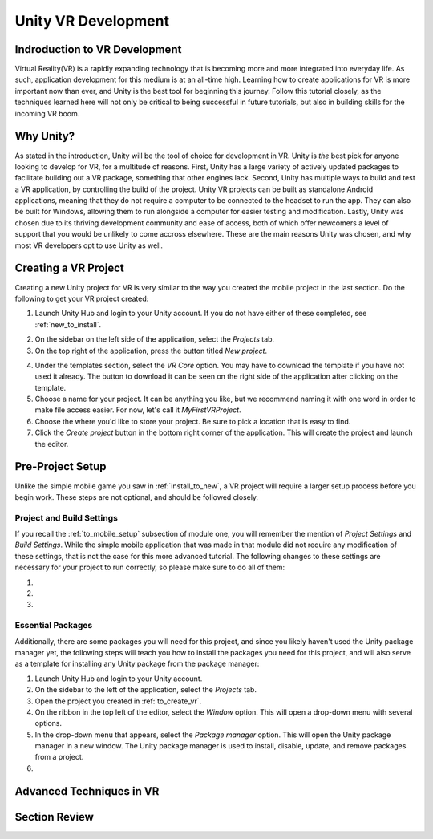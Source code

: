 ====================
Unity VR Development
====================

--------------------------------
Indroduction to VR Development
--------------------------------

Virtual Reality(VR) is a rapidly expanding technology that is becoming more and more integrated into everyday life. As such, application development for this medium is at an all-time high. Learning how to create applications for VR is more important now than ever, and Unity is the best tool for beginning this journey. Follow this tutorial closely, as the techniques learned here will not only be critical to being successful in future tutorials, but also in building skills for the incoming VR boom.

-----------
Why Unity?
-----------

.. image:: ../../images/UnityLogo.png
  :width: 400
  :alt: An Image of the Unity loo.

As stated in the introduction, Unity will be the tool of choice for development in VR. Unity is *the* best pick for anyone looking to develop for VR, for a multitude of reasons. First, Unity has a large variety of actively updated packages to facilitate building out a VR package, something that other engines lack. Second, Unity has multiple ways to build and test a VR application, by controlling the build of the project. Unity VR projects can be built as standalone Android applications, meaning that they do not require a computer to be connected to the headset to run the app. They can also be built for Windows, allowing them to run alongside a computer for easier testing and modification. Lastly, Unity was chosen due to its thriving development community and ease of access, both of which offer newcomers a level of support that you would be unlikely to come accross elsewhere. These are the main reasons Unity was chosen, and why most VR developers opt to use Unity as well.

.. _to_create_vr:
----------------------
Creating a VR Project
----------------------

Creating a new Unity project for VR is very similar to the way you created the mobile project in the last section. Do the following to get your VR project created:

.. image:: ../../images/UnityLogin.png
  :width: 400
  :alt: An Image of the Unity login screen.

1. Launch Unity Hub and login to your Unity account. If you do not have either of these completed, see :ref:`new_to_install`.

.. image:: ../../images/EmptyProjects.png
  :width: 400
  :alt: An Image of the projects tab in Unity Hub.

2. On the sidebar on the left side of the application, select the *Projects* tab.

3. On the top right of the application, press the button titled *New project*.

.. image:: ../../images/NewVRProject.png
  :width: 400
  :alt: An Image of a 2D Mobile template for a project in Unity Hub.

4. Under the templates section, select the *VR Core* option. You may have to download the template if you have not used it already. The button to download it can be seen on the right side of the application after clicking on the template.

5. Choose a name for your project. It can be anything you like, but we recommend naming it with one word in order to make file access easier. For now, let's call it *MyFirstVRProject*.

6. Choose the where you'd like to store your project. Be sure to pick a location that is easy to find.

7. Click the *Create project* button in the bottom right corner of the application. This will create the project and launch the editor.

-------------------
Pre-Project Setup
-------------------

Unlike the simple mobile game you saw in :ref:`install_to_new`, a VR project will require a larger setup process before you begin work. These steps are not optional, and should be followed closely.


^^^^^^^^^^^^^^^^^^^^^^^^^^
Project and Build Settings
^^^^^^^^^^^^^^^^^^^^^^^^^^

If you recall the :ref:`to_mobile_setup` subsection of module one, you will remember the mention of *Project Settings* and *Build Settings*. While the simple mobile application that was made in that module did not require any modification of these settings, that is not the case for this more advanced tutorial. The following changes to these settings are necessary for your project to run correctly, so please make sure to do all of them:

#.

#.

#.

^^^^^^^^^^^^^^^^^^^^
Essential Packages
^^^^^^^^^^^^^^^^^^^^

Additionally, there are some packages you will need for this project, and since you likely haven't used the Unity package manager yet, the following steps will teach you how to install the packages you need for this project, and will also serve as a template for installing any Unity package from the package manager:

1. Launch Unity Hub and login to your Unity account.

#. On the sidebar to the left of the application, select the *Projects* tab.

#. Open the project you created in :ref:`to_create_vr`.

#. On the ribbon in the top left of the editor, select the *Window* option. This will open a drop-down menu with several options.

#. In the drop-down menu that appears, select the *Package manager* option. This will open the Unity package manager in a new window. The Unity package manager is used to install, disable, update, and remove packages from a project.

#.



--------------------------
Advanced Techniques in VR
--------------------------

---------------
Section Review
---------------
